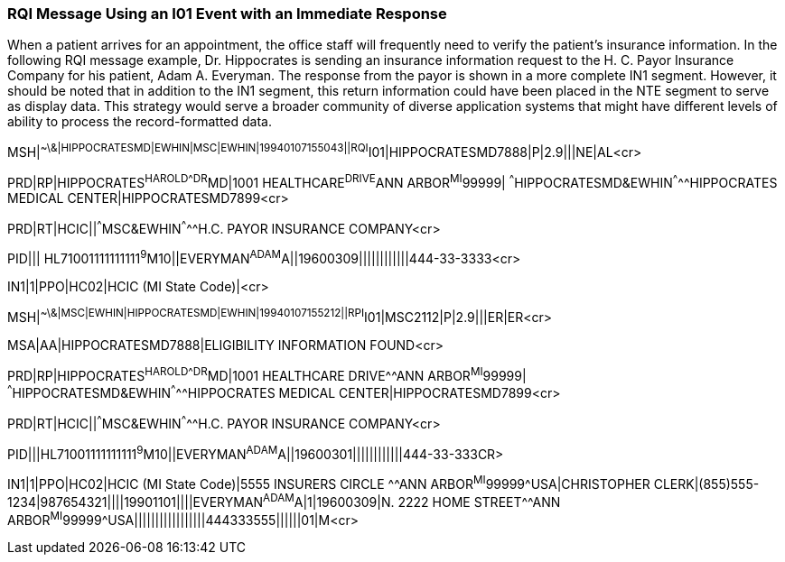 === RQI Message Using an I01 Event with an Immediate Response
[v291_section="11.9.1"]

When a patient arrives for an appointment, the office staff will frequently need to verify the patient's insurance information. In the following RQI message example, Dr. Hippocrates is sending an insurance information request to the H. C. Payor Insurance Company for his patient, Adam A. Everyman. The response from the payor is shown in a more complete IN1 segment. However, it should be noted that in addition to the IN1 segment, this return information could have been placed in the NTE segment to serve as display data. This strategy would serve a broader community of diverse application systems that might have different levels of ability to process the record-formatted data.

[er7]
MSH|^~\&|HIPPOCRATESMD|EWHIN|MSC|EWHIN|19940107155043||RQI^I01|HIPPOCRATESMD7888|P|2.9|||NE|AL<cr>

[er7]
PRD|RP|HIPPOCRATES^HAROLD^^^DR^MD|1001 HEALTHCARE^DRIVE^ANN ARBOR^MI^99999| ^^^HIPPOCRATESMD&EWHIN^^^^^HIPPOCRATES MEDICAL CENTER|HIPPOCRATESMD7899<cr>

[er7]
PRD|RT|HCIC||^^^MSC&EWHIN^^^^^H.C. PAYOR INSURANCE COMPANY<cr>

[er7]
PID||| HL71001111111111^9^M10||EVERYMAN^ADAM^A||19600309||||||||||||444-33-3333<cr>

[er7]
IN1|1|PPO|HC02|HCIC (MI State Code)|<cr>

[er7]
MSH|^~\&|MSC|EWHIN|HIPPOCRATESMD|EWHIN|19940107155212||RPI^I01|MSC2112|P|2.9|||ER|ER<cr>

[er7]
MSA|AA|HIPPOCRATESMD7888|ELIGIBILITY INFORMATION FOUND<cr>

[er7]
PRD|RP|HIPPOCRATES^HAROLD^^^DR^MD|1001 HEALTHCARE DRIVE^^ANN ARBOR^MI^99999| ^^^HIPPOCRATESMD&EWHIN^^^^^HIPPOCRATES MEDICAL CENTER|HIPPOCRATESMD7899<cr>

[er7]
PRD|RT|HCIC||^^^MSC&EWHIN^^^^^H.C. PAYOR INSURANCE COMPANY<cr>

[er7]
PID|||HL71001111111111^9^M10||EVERYMAN^ADAM^A||19600301||||||||||||444-33-333CR>

[er7]
IN1|1|PPO|HC02|HCIC (MI State Code)|5555 INSURERS CIRCLE ^^ANN ARBOR^MI^99999^USA|CHRISTOPHER CLERK|(855)555-1234|987654321||||19901101||||EVERYMAN^ADAM^A|1|19600309|N. 2222 HOME STREET^^ANN ARBOR^MI^99999^USA|||||||||||||||||444333555||||||01|M<cr>


